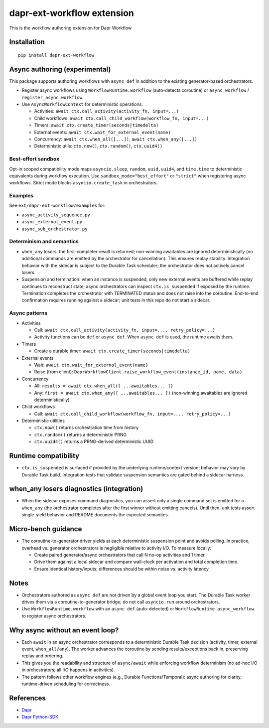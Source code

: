 dapr-ext-workflow extension
===========================

|pypi|

.. |pypi| image:: https://badge.fury.io/py/dapr-ext-workflow.svg
   :target: https://pypi.org/project/dapr-ext-workflow/

This is the workflow authoring extension for Dapr Workflow


Installation
------------

::

    pip install dapr-ext-workflow

Async authoring (experimental)
------------------------------

This package supports authoring workflows with ``async def`` in addition to the existing generator-based orchestrators.

- Register async workflows using ``WorkflowRuntime.workflow`` (auto-detects coroutine) or ``async_workflow`` / ``register_async_workflow``.
- Use ``AsyncWorkflowContext`` for deterministic operations:

  - Activities: ``await ctx.call_activity(activity_fn, input=...)``
  - Child workflows: ``await ctx.call_child_workflow(workflow_fn, input=...)``
  - Timers: ``await ctx.create_timer(seconds|timedelta)``
  - External events: ``await ctx.wait_for_external_event(name)``
  - Concurrency: ``await ctx.when_all([...])``, ``await ctx.when_any([...])``
  - Deterministic utils: ``ctx.now()``, ``ctx.random()``, ``ctx.uuid4()``

Best-effort sandbox
~~~~~~~~~~~~~~~~~~~

Opt-in scoped compatibility mode maps ``asyncio.sleep``, ``random``, ``uuid.uuid4``, and ``time.time`` to deterministic equivalents during workflow execution. Use ``sandbox_mode="best_effort"`` or ``"strict"`` when registering async workflows. Strict mode blocks ``asyncio.create_task`` in orchestrators.

Examples
~~~~~~~~

See ``ext/dapr-ext-workflow/examples`` for:

- ``async_activity_sequence.py``
- ``async_external_event.py``
- ``async_sub_orchestrator.py``

Determinism and semantics
~~~~~~~~~~~~~~~~~~~~~~~~~

- ``when_any`` losers: the first-completer result is returned; non-winning awaitables are ignored deterministically (no additional commands are emitted by the orchestrator for cancellation). This ensures replay stability. Integration behavior with the sidecar is subject to the Durable Task scheduler; the orchestrator does not actively cancel losers.
- Suspension and termination: when an instance is suspended, only new external events are buffered while replay continues to reconstruct state; async orchestrators can inspect ``ctx.is_suspended`` if exposed by the runtime. Termination completes the orchestrator with TERMINATED status and does not raise into the coroutine. End-to-end confirmation requires running against a sidecar; unit tests in this repo do not start a sidecar.

Async patterns
~~~~~~~~~~~~~~

- Activities

  - Call: ``await ctx.call_activity(activity_fn, input=..., retry_policy=...)``
  - Activity functions can be ``def`` or ``async def``. When ``async def`` is used, the runtime awaits them.

- Timers

  - Create a durable timer: ``await ctx.create_timer(seconds|timedelta)``

- External events

  - Wait: ``await ctx.wait_for_external_event(name)``
  - Raise (from client): ``DaprWorkflowClient.raise_workflow_event(instance_id, name, data)``

- Concurrency

  - All: ``results = await ctx.when_all([ ...awaitables... ])``
  - Any: ``first = await ctx.when_any([ ...awaitables... ])`` (non-winning awaitables are ignored deterministically)

- Child workflows

  - Call: ``await ctx.call_child_workflow(workflow_fn, input=..., retry_policy=...)``

- Deterministic utilities

  - ``ctx.now()`` returns orchestration time from history
  - ``ctx.random()`` returns a deterministic PRNG
  - ``ctx.uuid4()`` returns a PRNG-derived deterministic UUID

Runtime compatibility
---------------------

- ``ctx.is_suspended`` is surfaced if provided by the underlying runtime/context version; behavior may vary by Durable Task build. Integration tests that validate suspension semantics are gated behind a sidecar harness.

when_any losers diagnostics (integration)
-----------------------------------------

- When the sidecar exposes command diagnostics, you can assert only a single command set is emitted for a ``when_any`` (the orchestrator completes after the first winner without emitting cancels). Until then, unit tests assert single-yield behavior and README documents the expected semantics.

Micro-bench guidance
--------------------

- The coroutine-to-generator driver yields at each deterministic suspension point and avoids polling. In practice, overhead vs. generator orchestrators is negligible relative to activity I/O. To measure locally:

  - Create paired generator/async orchestrators that call N no-op activities and 1 timer.
  - Drive them against a local sidecar and compare wall-clock per activation and total completion time.
  - Ensure identical history/inputs; differences should be within noise vs. activity latency.

Notes
-----

- Orchestrators authored as ``async def`` are not driven by a global event loop you start. The Durable Task worker drives them via a coroutine-to-generator bridge; do not call ``asyncio.run`` around orchestrators.
- Use ``WorkflowRuntime.workflow`` with an ``async def`` (auto-detected) or ``WorkflowRuntime.async_workflow`` to register async orchestrators.

Why async without an event loop?
--------------------------------

- Each ``await`` in an async orchestrator corresponds to a deterministic Durable Task decision (activity, timer, external event, ``when_all/any``). The worker advances the coroutine by sending results/exceptions back in, preserving replay and ordering.
- This gives you the readability and structure of ``async/await`` while enforcing workflow determinism (no ad-hoc I/O in orchestrators; all I/O happens in activities).
- The pattern follows other workflow engines (e.g., Durable Functions/Temporal): async authoring for clarity, runtime-driven scheduling for correctness.

References
----------

* `Dapr <https://github.com/dapr/dapr>`_
* `Dapr Python-SDK <https://github.com/dapr/python-sdk>`_
